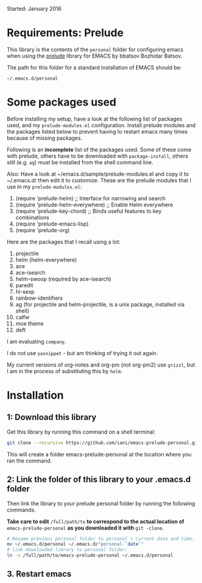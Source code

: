 Started: January 2016

* Requirements: Prelude

This library is the contents of the =personal= folder for configuring emacs when using the [[https://github.com/bbatsov/prelude][prelude]] library for EMACS by bbatsov Bozhidar Batsov.

The path for this folder for a standard installation of EMACS should be:

: ~/.emacs.d/personal

* Some packages used

Before installing my setup, have a look at the following list of packages used, and my =prelude-modules.el= configuration.  Install prelude modules and the packages listed below to prevent having to restart emacs many times because of missing packages.

Following is an *incomplete* list of the packages used.  Some of these come with prelude, others have to be downloaded with =package-install=, others still (e.g. =ag=) must be installed from the shell command line. 

Also: Have a look at ~/emacs.d/sample/prelude-modules.el and copy it to ~/.emacs.d/ then edit it to customize.  These are the prelude modules that I use in my =prelude-modules.el=:

1. (require 'prelude-helm) ;; Interface for narrowing and search
2. (require 'prelude-helm-everywhere) ;; Enable Helm everywhere
3. (require 'prelude-key-chord) ;; Binds useful features to key combinations
4. (require 'prelude-emacs-lisp)
5. (require 'prelude-org)

Here are the packages that I recall using a lot: 

1. projectile
2. helm (helm-everywhere)
3. ace
4. ace-isearch
5. helm-swoop (required by ace-isearch)
6. paredit
7. hl-sexp
8. rainbow-identifiers
9. ag (for projectile and helm-projectile, is a unix package, installed via shell)
10. calfw
11. moe theme
12. deft

I am evaluating =company=.

I do not use =yasnippet= - but am thinking of trying it out again.

My current versions of org-notes and org-pm (not org-pm2) use =grizzl=, but I am in the process of substituting this by =helm=.

* Installation

** 1: Download this library
Get this library by running this command on a shell terminal:

#+BEGIN_SRC sh
git clone --recursive https://github.com/iani/emacs-prelude-personal.git
#+END_SRC

This will create a folder emacs-prelude-personal at the location where you ran the command. 

** 2: Link the folder of this library to your .emacs.d folder

Then link the library to your prelude personal folder by running the following commands. 

*Take care to edit* =/full/path/to= *to correspond to the actual location of* =emacs-prelude-personal= *as you downloaded it with* =git -clone=.

#+BEGIN_SRC sh
# Rename previous personal folder to personal + current date and time:
mv ~/.emacs.d/personal ~/.emacs.d/"personal-`date`"
# link downloaded library to personal folder: 
ln -s /full/path/to/emacs-prelude-personal ~/.emacs.d/personal
#+END_SRC

** 3. Restart emacs




